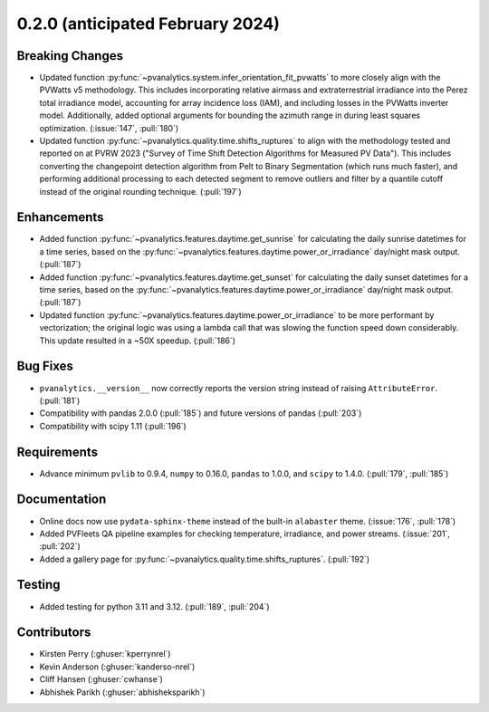 .. _whatsnew_020:

0.2.0 (anticipated February 2024)
---------------------------------

Breaking Changes
~~~~~~~~~~~~~~~~
* Updated function :py:func:`~pvanalytics.system.infer_orientation_fit_pvwatts`
  to more closely align with the PVWatts v5 methodology. This includes incorporating
  relative airmass and extraterrestrial irradiance into the Perez total irradiance model,
  accounting for array incidence loss (IAM), and including losses in the PVWatts
  inverter model. Additionally, added optional arguments for bounding the azimuth range in
  during least squares optimization. (:issue:`147`, :pull:`180`)
* Updated function :py:func:`~pvanalytics.quality.time.shifts_ruptures` to align with the
  methodology tested and reported on at PVRW 2023 ("Survey of Time Shift Detection Algorithms
  for Measured PV Data"). This includes converting the changepoint detection algorithm from
  Pelt to Binary Segmentation (which runs much faster), and performing additional processing
  to each detected segment to remove outliers and filter by a quantile cutoff instead of the
  original rounding technique. (:pull:`197`)


Enhancements
~~~~~~~~~~~~
* Added function :py:func:`~pvanalytics.features.daytime.get_sunrise`
  for calculating the daily sunrise datetimes for a time series, based on the
  :py:func:`~pvanalytics.features.daytime.power_or_irradiance` day/night mask output. 
  (:pull:`187`)
* Added function :py:func:`~pvanalytics.features.daytime.get_sunset`
  for calculating the daily sunset datetimes for a time series, based on the
  :py:func:`~pvanalytics.features.daytime.power_or_irradiance` day/night mask output. 
  (:pull:`187`)
* Updated function :py:func:`~pvanalytics.features.daytime.power_or_irradiance`
  to be more performant by vectorization; the original logic was using a lambda call that was
  slowing the function speed down considerably. This update resulted in a ~50X speedup. (:pull:`186`)


Bug Fixes
~~~~~~~~~
* ``pvanalytics.__version__`` now correctly reports the version string instead
  of raising ``AttributeError``. (:pull:`181`)
* Compatibility with pandas 2.0.0 (:pull:`185`) and future versions of pandas (:pull:`203`)
* Compatibility with scipy 1.11 (:pull:`196`)

Requirements
~~~~~~~~~~~~
* Advance minimum ``pvlib`` to 0.9.4, ``numpy`` to 0.16.0,
  ``pandas`` to 1.0.0, and ``scipy`` to 1.4.0. (:pull:`179`, :pull:`185`)

Documentation
~~~~~~~~~~~~~
* Online docs now use ``pydata-sphinx-theme`` instead of the built-in
  ``alabaster`` theme. (:issue:`176`, :pull:`178`)
* Added PVFleets QA pipeline examples for checking temperature, irradiance, and power
  streams. (:issue:`201`, :pull:`202`)
* Added a gallery page for :py:func:`~pvanalytics.quality.time.shifts_ruptures`.
  (:pull:`192`)

Testing
~~~~~~~
* Added testing for python 3.11 and 3.12. (:pull:`189`, :pull:`204`)


Contributors
~~~~~~~~~~~~
* Kirsten Perry (:ghuser:`kperrynrel`)
* Kevin Anderson (:ghuser:`kanderso-nrel`)
* Cliff Hansen (:ghuser:`cwhanse`)
* Abhishek Parikh (:ghuser:`abhisheksparikh`)
